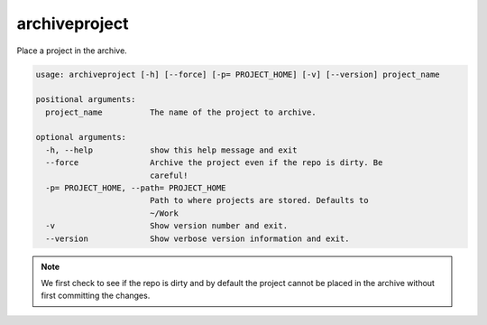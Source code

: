 archiveproject
==============

Place a project in the archive.

.. code-block:: none

    usage: archiveproject [-h] [--force] [-p= PROJECT_HOME] [-v] [--version] project_name

    positional arguments:
      project_name          The name of the project to archive.

    optional arguments:
      -h, --help            show this help message and exit
      --force               Archive the project even if the repo is dirty. Be
                            careful!
      -p= PROJECT_HOME, --path= PROJECT_HOME
                            Path to where projects are stored. Defaults to
                            ~/Work
      -v                    Show version number and exit.
      --version             Show verbose version information and exit.

.. note::
    We first check to see if the repo is dirty and by default the project cannot be placed in the archive without first
    committing the changes.
